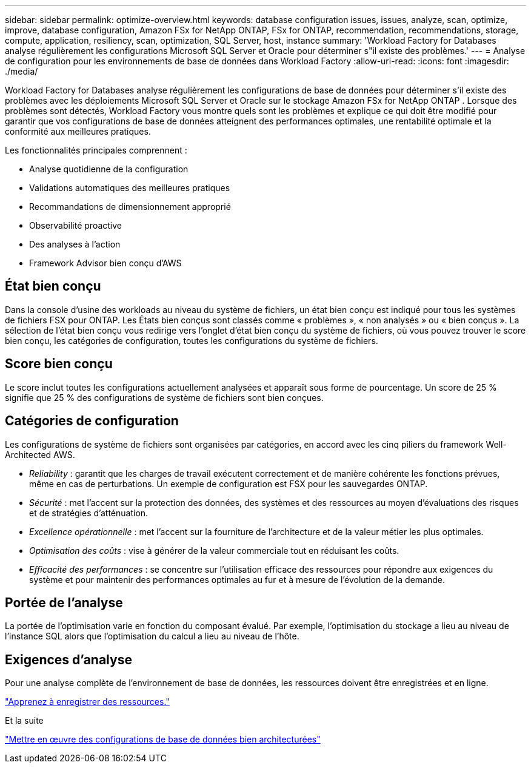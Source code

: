---
sidebar: sidebar 
permalink: optimize-overview.html 
keywords: database configuration issues, issues, analyze, scan, optimize, improve, database configuration, Amazon FSx for NetApp ONTAP, FSx for ONTAP, recommendation, recommendations, storage, compute, application, resiliency, scan, optimization, SQL Server, host, instance 
summary: 'Workload Factory for Databases analyse régulièrement les configurations Microsoft SQL Server et Oracle pour déterminer s"il existe des problèmes.' 
---
= Analyse de configuration pour les environnements de base de données dans Workload Factory
:allow-uri-read: 
:icons: font
:imagesdir: ./media/


[role="lead"]
Workload Factory for Databases analyse régulièrement les configurations de base de données pour déterminer s'il existe des problèmes avec les déploiements Microsoft SQL Server et Oracle sur le stockage Amazon FSx for NetApp ONTAP .  Lorsque des problèmes sont détectés, Workload Factory vous montre quels sont les problèmes et explique ce qui doit être modifié pour garantir que vos configurations de base de données atteignent des performances optimales, une rentabilité optimale et la conformité aux meilleures pratiques.

Les fonctionnalités principales comprennent :

* Analyse quotidienne de la configuration
* Validations automatiques des meilleures pratiques
* Recommandations de dimensionnement approprié
* Observabilité proactive
* Des analyses à l'action
* Framework Advisor bien conçu d'AWS




== État bien conçu

Dans la console d'usine des workloads au niveau du système de fichiers, un état bien conçu est indiqué pour tous les systèmes de fichiers FSX pour ONTAP. Les États bien conçus sont classés comme « problèmes », « non analysés » ou « bien conçus ». La sélection de l'état bien conçu vous redirige vers l'onglet d'état bien conçu du système de fichiers, où vous pouvez trouver le score bien conçu, les catégories de configuration, toutes les configurations du système de fichiers.



== Score bien conçu

Le score inclut toutes les configurations actuellement analysées et apparaît sous forme de pourcentage. Un score de 25 % signifie que 25 % des configurations de système de fichiers sont bien conçues.



== Catégories de configuration

Les configurations de système de fichiers sont organisées par catégories, en accord avec les cinq piliers du framework Well-Architected AWS.

* _Reliability_ : garantit que les charges de travail exécutent correctement et de manière cohérente les fonctions prévues, même en cas de perturbations. Un exemple de configuration est FSX pour les sauvegardes ONTAP.
* _Sécurité_ : met l'accent sur la protection des données, des systèmes et des ressources au moyen d'évaluations des risques et de stratégies d'atténuation.
* _Excellence opérationnelle_ : met l'accent sur la fourniture de l'architecture et de la valeur métier les plus optimales.
* _Optimisation des coûts_ : vise à générer de la valeur commerciale tout en réduisant les coûts.
* _Efficacité des performances_ : se concentre sur l'utilisation efficace des ressources pour répondre aux exigences du système et pour maintenir des performances optimales au fur et à mesure de l'évolution de la demande.




== Portée de l'analyse

La portée de l'optimisation varie en fonction du composant évalué. Par exemple, l'optimisation du stockage a lieu au niveau de l'instance SQL alors que l'optimisation du calcul a lieu au niveau de l'hôte.



== Exigences d'analyse

Pour une analyse complète de l'environnement de base de données, les ressources doivent être enregistrées et en ligne.

link:register-instance.html["Apprenez à enregistrer des ressources."]

.Et la suite
link:optimize-configurations.html["Mettre en œuvre des configurations de base de données bien architecturées"]
